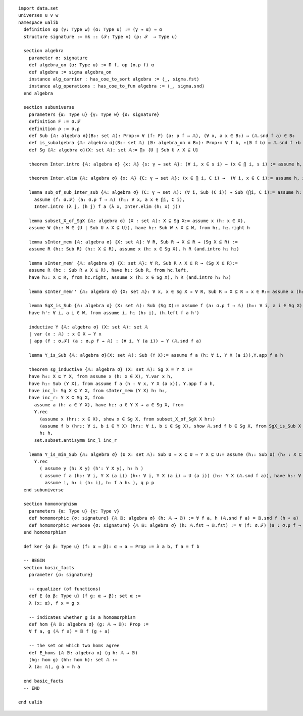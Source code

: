 .. highlight:: lean

::

  import data.set
  universes u v w
  namespace ualib
    definition op (γ: Type w) (α: Type u) := (γ → α) → α
    structure signature := mk :: (ℱ: Type v) (ρ: ℱ  → Type u)
  
    section algebra
      parameter σ: signature
      def algebra_on (α: Type u) := Π f, op (σ.ρ f) α
      def algebra := sigma algebra_on
      instance alg_carrier : has_coe_to_sort algebra := ⟨_, sigma.fst⟩
      instance alg_operations : has_coe_to_fun algebra := ⟨_, sigma.snd⟩
    end algebra

    section subuniverse
      parameters {α: Type u} {γ: Type w} {σ: signature}
      definition F := σ.ℱ 
      definition ρ := σ.ρ 
      def Sub {𝔸: algebra σ}(B₀: set 𝔸): Prop:= ∀ (f: F) (a: ρ f → 𝔸), (∀ x, a x ∈ B₀) → (𝔸.snd f a) ∈ B₀
      def is_subalgebra {𝔸: algebra σ}(B₀: set 𝔸) (𝔹: algebra_on σ B₀): Prop:= ∀ f b, ↑(𝔹 f b) = 𝔸.snd f ↑b
      def Sg {𝔸: algebra σ}(X: set 𝔸): set 𝔸:= ⋂₀ {U | Sub U ∧ X ⊆ U}

      theorem Inter.intro {𝔸: algebra σ} {x: 𝔸} {s: γ → set 𝔸}: (∀ i, x ∈ s i) → (x ∈ ⋂ i, s i) := assume h, iff.elim_right set.mem_Inter h

      theorem Inter.elim {𝔸: algebra σ} {x: 𝔸} {C: γ → set 𝔸}: (x ∈ ⋂ i, C i) →  (∀ i, x ∈ C i):= assume h, iff.elim_left set.mem_Inter h

      lemma sub_of_sub_inter_sub {𝔸: algebra σ} (C: γ → set 𝔸): (∀ i, Sub (C i)) → Sub (⋂i, C i):= assume h: (∀ i, Sub (C i)), show Sub (⋂i, C i), from
        assume (f: σ.ℱ) (a: σ.ρ f → 𝔸) (h₁: ∀ x, a x ∈ ⋂i, C i),
        Inter.intro (λ j, (h j) f a (λ x, Inter.elim (h₁ x) j))

      lemma subset_X_of_SgX {𝔸: algebra σ} (X : set 𝔸): X ⊆ Sg X:= assume x (h: x ∈ X), 
      assume W (h₁: W ∈ {U | Sub U ∧ X ⊆ U}), have h₂: Sub W ∧ X ⊆ W, from h₁, h₂.right h

      lemma sInter_mem {𝔸: algebra σ} {X: set 𝔸}: ∀ R, Sub R → X ⊆ R → (Sg X ⊆ R) := 
      assume R (h₁: Sub R) (h₂: X ⊆ R), assume x (h: x ∈ Sg X), h R (and.intro h₁ h₂)

      lemma sInter_mem' {𝔸: algebra σ} {X: set 𝔸}: ∀ R, Sub R ∧ X ⊆ R → (Sg X ⊆ R):= 
      assume R (hc : Sub R ∧ X ⊆ R), have h₁: Sub R, from hc.left,
      have h₂: X ⊆ R, from hc.right, assume x (h: x ∈ Sg X), h R (and.intro h₁ h₂)

      lemma sInter_mem'' {𝔸: algebra σ} {X: set 𝔸}: ∀ x, x ∈ Sg X → ∀ R, Sub R → X ⊆ R → x ∈ R:= assume x (h₁: x ∈ Sg X), assume (R: set 𝔸) (h₂: Sub R) (h₃: X ⊆ R), h₁ R (and.intro h₂ h₃)

      lemma SgX_is_Sub {𝔸: algebra σ} (X: set 𝔸): Sub (Sg X):= assume f (a: σ.ρ f → 𝔸) (h₀: ∀ i, a i ∈ Sg X), assume W (h: Sub W ∧ X ⊆ W), have h₁: Sg X ⊆ W, from sInter_mem' W h,
      have h': ∀ i, a i ∈ W, from assume i, h₁ (h₀ i), (h.left f a h')

      inductive Y {𝔸: algebra σ} (X: set 𝔸): set 𝔸
      | var (x : 𝔸) : x ∈ X → Y x
      | app (f : σ.ℱ) (a : σ.ρ f → 𝔸) : (∀ i, Y (a i)) → Y (𝔸.snd f a)

      lemma Y_is_Sub {𝔸: algebra σ}(X: set 𝔸): Sub (Y X):= assume f a (h: ∀ i, Y X (a i)),Y.app f a h 

      theorem sg_inductive {𝔸: algebra σ} (X: set 𝔸): Sg X = Y X :=
      have h₀: X ⊆ Y X, from assume x (h: x ∈ X), Y.var x h,
      have h₁: Sub (Y X), from assume f a (h : ∀ x, Y X (a x)), Y.app f a h,
      have inc_l: Sg X ⊆ Y X, from sInter_mem (Y X) h₁ h₀, 
      have inc_r: Y X ⊆ Sg X, from
        assume a (h: a ∈ Y X), have h₂: a ∈ Y X → a ∈ Sg X, from
        Y.rec
          (assume x (hr₁: x ∈ X), show x ∈ Sg X, from subset_X_of_SgX X hr₁)
          (assume f b (hr₂: ∀ i, b i ∈ Y X) (hr₃: ∀ i, b i ∈ Sg X), show 𝔸.snd f b ∈ Sg X, from SgX_is_Sub X f b hr₃ ),
          h₂ h,
        set.subset.antisymm inc_l inc_r

      lemma Y_is_min_Sub {𝔸: algebra σ} (U X: set 𝔸): Sub U → X ⊆ U → Y X ⊆ U:= assume (h₁: Sub U) (h₂ : X ⊆ U), assume (y: 𝔸)  (p: Y X y), have q: Y X y → Y X y → U y, from 
        Y.rec
          ( assume y (h: X y) (h': Y X y), h₂ h )
          ( assume f a (h₃: ∀ i, Y X (a i)) (h₄: ∀ i, Y X (a i) → U (a i)) (h₅: Y X (𝔸.snd f a)), have h₆: ∀ i, a i ∈ U, from
            assume i, h₄ i (h₃ i), h₁ f a h₆ ), q p p
    end subuniverse

    section homomorphism
      parameters {α: Type u} {γ: Type v}
      def homomorphic {σ: signature} {𝔸 𝔹: algebra σ} (h: 𝔸 → 𝔹) := ∀ f a, h (𝔸.snd f a) = 𝔹.snd f (h ∘ a)
      def homomorphic_verbose {σ: signature} {𝔸 𝔹: algebra σ} (h: 𝔸.fst → 𝔹.fst) := ∀ (f: σ.ℱ) (a : σ.ρ f → 𝔸.fst), h (𝔸.snd f a) = 𝔹.snd f (h ∘ a)
    end homomorphism

    def ker {α β: Type u} (f: α → β): α → α → Prop := λ a b, f a = f b

    -- BEGIN
    section basic_facts
      parameter {σ: signature}

      -- equalizer (of functions)
      def E {α β: Type u} (f g: α → β): set α := 
      λ (x: α), f x = g x 

      -- indicates whether g is a homomorphism  
      def hom {𝔸 𝔹: algebra σ} (g: 𝔸 → 𝔹): Prop :=
      ∀ f a, g (𝔸 f a) = 𝔹 f (g ∘ a)

      -- the set on which two homs agree
      def E_homs {𝔸 𝔹: algebra σ} (g h: 𝔸 → 𝔹)
      (hg: hom g) (hh: hom h): set 𝔸 := 
      λ (a: 𝔸), g a = h a 

    end basic_facts
    -- END

  end ualib

